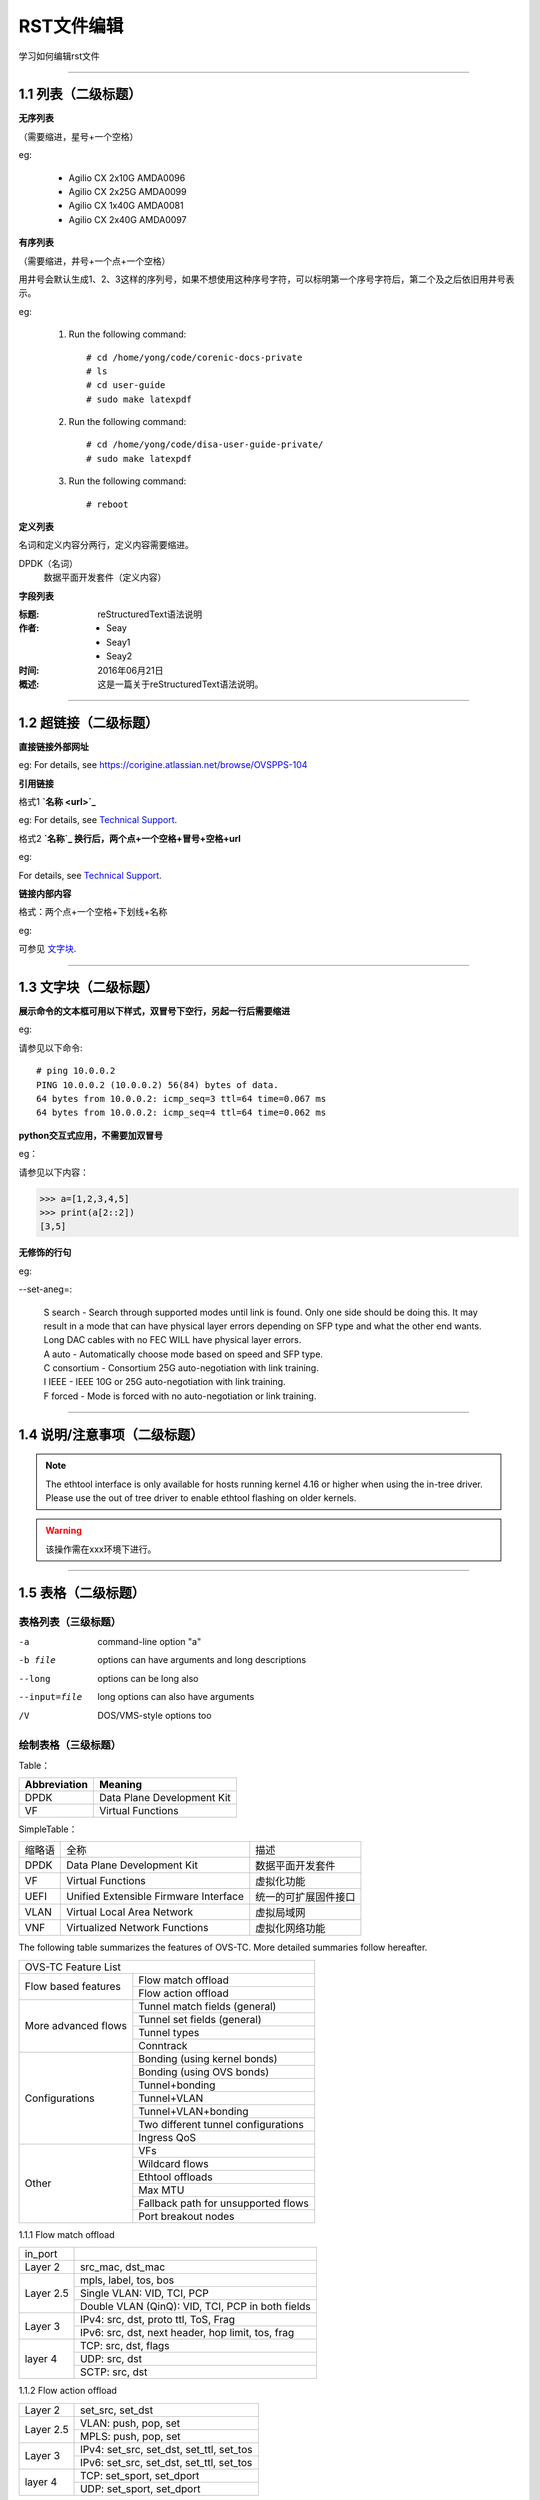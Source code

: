 RST文件编辑
==============================

学习如何编辑rst文件

----------------------------------------------

1.1 列表（二级标题）
----------------------------

**无序列表**

（需要缩进，星号+一个空格）
 
eg:
 
 * Agilio CX 2x10G AMDA0096
 * Agilio CX 2x25G AMDA0099
 * Agilio CX 1x40G AMDA0081
 * Agilio CX 2x40G AMDA0097

**有序列表**

（需要缩进，井号+一个点+一个空格）

用井号会默认生成1、2、3这样的序列号，如果不想使用这种序号字符，可以标明第一个序号字符后，第二个及之后依旧用井号表示。

eg:

 1. Run the following command::
  
     # cd /home/yong/code/corenic-docs-private
     # ls
     # cd user-guide
     # sudo make latexpdf

 #. Run the following command::
   
     # cd /home/yong/code/disa-user-guide-private/
     # sudo make latexpdf 
  
 #. Run the following command::
 
     # reboot

**定义列表**

名词和定义内容分两行，定义内容需要缩进。

DPDK（名词）
  数据平面开发套件（定义内容）

**字段列表**

:标题: reStructuredText语法说明

:作者:
 - Seay
 - Seay1
 - Seay2

:时间: 2016年06月21日

:概述: 这是一篇关于reStructuredText语法说明。

-------------------------------------------------------------------------------------------

1.2 超链接（二级标题）
------------------------
 
**直接链接外部网址**

eg: For details, see https://corigine.atlassian.net/browse/OVSPPS-104

**引用链接** 

格式1    **`名称 <url>`_**

eg: For details, see `Technical Support <https://www.corigine.com.cn/cn/index.html>`_.

格式2    **`名称`_ 换行后，两个点+一个空格+冒号+空格+url**

eg:

For details, see `Technical Support`_.

.. _: https://www.corigine.com.cn/cn/index.html

**链接内部内容**   

格式：两个点+一个空格+下划线+名称

eg:

可参见 文字块_.

.. _文字块:

---------------------------------------------------------------------------------------

1.3 文字块（二级标题）
-----------------------------

**展示命令的文本框可用以下样式，双冒号下空行，另起一行后需要缩进** 

eg:

请参见以下命令:: 

 # ping 10.0.0.2
 PING 10.0.0.2 (10.0.0.2) 56(84) bytes of data.
 64 bytes from 10.0.0.2: icmp_seq=3 ttl=64 time=0.067 ms
 64 bytes from 10.0.0.2: icmp_seq=4 ttl=64 time=0.062 ms

**python交互式应用，不需要加双冒号**

eg：

请参见以下内容：

>>> a=[1,2,3,4,5]
>>> print(a[2::2])
[3,5]

**无修饰的行句**

eg:

--set-aneg=:

 | S search - Search through supported modes until link is found. Only one side should be doing this. 
     It may result in a mode that can have physical layer errors depending on SFP type and what the 
     other end wants. Long DAC cables with no FEC WILL have physical layer errors.
 | A auto - Automatically choose mode based on speed and SFP type.
 | C consortium - Consortium 25G auto-negotiation with link training.
 | I IEEE - IEEE 10G or 25G auto-negotiation with link training.
 | F forced - Mode is forced with no auto-negotiation or link training.


--------------------------------------------------------------

1.4 说明/注意事项（二级标题）
-----------------------------------

.. note::

   The ethtool interface is only available for hosts running kernel 4.16 or higher when using the in-tree driver. Please use the out of tree driver to enable ethtool      flashing on older kernels.
   
.. warning::

   该操作需在xxx环境下进行。

--------------------------------------------------------------------

1.5 表格（二级标题）
-------------------------

表格列表（三级标题）
^^^^^^^^^^^^^^^^^^^^^^^^

-a            command-line option "a"
-b file       options can have arguments and long descriptions
--long        options can be long also
--input=file  long options can also have arguments
/V            DOS/VMS-style options too


绘制表格（三级标题）
^^^^^^^^^^^^^^^^^^^^^^^^

Table：

+------------------+------------------------------+
| Abbreviation     | Meaning                      |
+==================+==============================+
| DPDK             | Data Plane Development Kit   |
+------------------+------------------------------+
| VF               | Virtual Functions            |
+------------------+------------------------------+

SimpleTable：

=======    ======================================   ===================
缩略语      全称                                     描述
DPDK       Data Plane Development Kit               数据平面开发套件
VF         Virtual Functions                        虚拟化功能
UEFI       Unified Extensible Firmware Interface    统一的可扩展固件接口
VLAN       Virtual Local Area Network               虚拟局域网
VNF        Virtualized Network Functions            虚拟化网络功能
=======    ======================================   ===================

The following table summarizes the features of OVS-TC. More detailed summaries follow hereafter.

+------------------------------------------------------------------+
|OVS-TC Feature List                                               |
+--------------------+---------------------------------------------+
|Flow based features | Flow match offload                          |
+                    +---------------------------------------------+
|                    | Flow action offload                         |
+--------------------+---------------------------------------------+
|More advanced flows | Tunnel match fields (general)               |
+                    +---------------------------------------------+
|                    | Tunnel set fields (general)                 |
+                    +---------------------------------------------+
|                    | Tunnel types                                |
+                    +---------------------------------------------+
|                    | Conntrack                                   |
+--------------------+---------------------------------------------+
|Configurations      | Bonding (using kernel bonds)                |
+                    +---------------------------------------------+
|                    | Bonding (using OVS bonds)                   |
+                    +---------------------------------------------+
|                    | Tunnel+bonding                              |
+                    +---------------------------------------------+
|                    | Tunnel+VLAN                                 |
+                    +---------------------------------------------+
|                    | Tunnel+VLAN+bonding                         |
+                    +---------------------------------------------+
|                    | Two different tunnel configurations         |
+                    +---------------------------------------------+
|                    | Ingress QoS                                 |
+--------------------+---------------------------------------------+
|Other               | VFs                                         |
+                    +---------------------------------------------+
|                    | Wildcard flows                              |
+                    +---------------------------------------------+
|                    | Ethtool offloads                            |
+                    +---------------------------------------------+
|                    | Max MTU                                     |
+                    +---------------------------------------------+
|                    | Fallback path for unsupported flows         |
+                    +---------------------------------------------+
|                    | Port breakout nodes                         |
+--------------------+---------------------------------------------+

1.1.1 Flow match offload

+-----------------+---------------------------------------------------+
| in_port         |                                                   |
+-----------------+---------------------------------------------------+
| Layer 2         | src_mac, dst_mac                                  |
+-----------------+---------------------------------------------------+
| Layer 2.5       | mpls, label, tos, bos                             |
+                 +---------------------------------------------------+
|                 | Single VLAN: VID, TCI, PCP                        |
+                 +---------------------------------------------------+
|                 | Double VLAN (QinQ): VID, TCI, PCP in both fields  |
+-----------------+---------------------------------------------------+
| Layer 3         | IPv4: src, dst, proto ttl, ToS, Frag              |
+                 +---------------------------------------------------+
|                 | IPv6: src, dst, next header, hop limit, tos, frag |
+-----------------+---------------------------------------------------+
| layer 4         | TCP: src, dst, flags                              |
+                 +---------------------------------------------------+
|                 | UDP: src, dst                                     |
+                 +---------------------------------------------------+
|                 | SCTP: src, dst                                    |
+-----------------+---------------------------------------------------+


1.1.2 Flow action offload

+-----------------+---------------------------------------------------+
| Layer 2         | set_src, set_dst                                  |
+-----------------+---------------------------------------------------+
| Layer 2.5       | VLAN: push, pop, set                              |
+                 +---------------------------------------------------+
|                 | MPLS: push, pop, set                              |
+-----------------+---------------------------------------------------+
| Layer 3         | IPv4: set_src, set_dst, set_ttl, set_tos          |
+                 +---------------------------------------------------+
|                 | IPv6: set_src, set_dst, set_ttl, set_tos          |
+-----------------+---------------------------------------------------+
| layer 4         | TCP: set_sport, set_dport                         |
+                 +---------------------------------------------------+
|                 | UDP: set_sport, set_dport                         |
+-----------------+---------------------------------------------------+



.. note::
   * “-” 表示分隔行， “=”表示分隔表头和表体行，“|”表示分隔列，“+”表示行和列相交的节点。
   * 简单表格只有“=”和“-”。
   
--------------------------------------------------------

1.6 图片
------------------

插入图片，注意图片存放层级。下面两张图片就位于不同层级。

.. image:: ./image/logo.png

登录服务器系统，执行命令\ **lspci | grep Net**\，查看网卡PCIe基本信息，获取网卡设备的PCIe地址。

（这里加粗字体在书写时需要在两边加上“斜杠”（见上面举例），用于隔开两边的字符。否则加粗不生效。）

.. image:: ./lspci.png

----------------------------------------------------

1.7 脚注
-------------------

插入脚注，在需要添加脚注的词后

这本历史名著——《资治通鉴》 [#F1]_

.. [#F1] 《资治通鉴》，司马光著...

1.8 注释
----------------------------------------

格式：两个点（即..），换行后需要缩进再书写注释内容。

..
 This is a comment.
